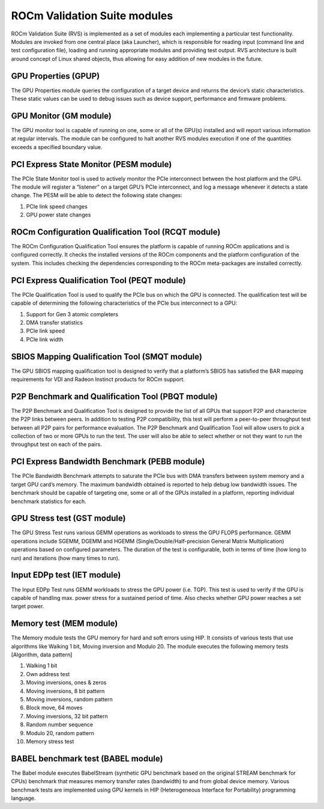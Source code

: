 .. meta::
  :description: Install ROCm Validation Suite
  :keywords: install, rocm validation suite, rvs, RVS, AMD, ROCm

***********************************
ROCm Validation Suite modules
***********************************

ROCm Validation Suite (RVS) is implemented as a set of modules each implementing a particular test functionality. Modules are invoked from one central place (aka Launcher), which is responsible for reading input (command line and test configuration file), loading and running appropriate modules and providing test output. RVS architecture is built around concept of Linux shared objects, thus allowing for easy addition of new modules in the future.


GPU Properties (GPUP)
------------------------
  
The GPU Properties module queries the configuration of a target device and returns the device’s static characteristics. These static values can be used to debug issues such as device support, performance and firmware problems.

GPU Monitor (GM module)
------------------------
  
The GPU monitor tool is capable of running on one, some or all of the GPU(s) installed and will report various information at regular intervals. The module can be configured to halt another RVS modules execution if one of the quantities exceeds a specified boundary value.

PCI Express State Monitor (PESM module)
--------------------------------------------
  
The PCIe State Monitor tool is used to actively monitor the PCIe interconnect between the host platform and the GPU. The module will register a “listener” on a target GPU’s PCIe interconnect, and log a message whenever it detects a state change. The PESM will be able to detect the following state changes:

1.	PCIe link speed changes
2.	GPU power state changes

ROCm Configuration Qualification Tool (RCQT module)
----------------------------------------------------

The ROCm Configuration Qualification Tool ensures the platform is capable of running ROCm applications and is configured correctly. It checks the installed versions of the ROCm components and the platform configuration of the system. This includes checking the dependencies corresponding to the ROCm meta-packages are installed correctly.

PCI Express Qualification Tool (PEQT module)
----------------------------------------------

The PCIe Qualification Tool is used to qualify the PCIe bus on which the GPU is connected. The qualification test will be capable of determining the following characteristics of the PCIe bus interconnect to a GPU:

1.	Support for Gen 3 atomic completers
2.	DMA transfer statistics
3.	PCIe link speed
4.	PCIe link width

SBIOS Mapping Qualification Tool (SMQT module)
-----------------------------------------------

The GPU SBIOS mapping qualification tool is designed to verify that a platform’s SBIOS has satisfied the BAR mapping requirements for VDI and Radeon Instinct products for ROCm support.

P2P Benchmark and Qualification Tool (PBQT module)
----------------------------------------------------

The P2P Benchmark and Qualification Tool is designed to provide the list of all GPUs that support P2P and characterize the P2P links between peers. In addition to testing P2P compatibility, this test will perform a peer-to-peer throughput test between all P2P pairs for performance evaluation. The P2P Benchmark and Qualification Tool will allow users to pick a collection of two or more GPUs to run the test. The user will also be able to select whether or not they want to run the throughput test on each of the pairs.

PCI Express Bandwidth Benchmark (PEBB module)
----------------------------------------------

The PCIe Bandwidth Benchmark attempts to saturate the PCIe bus with DMA transfers between system memory and a target GPU card’s memory. The maximum bandwidth obtained is reported to help debug low bandwidth issues. The benchmark should be capable of targeting one, some or all of the GPUs installed in a platform, reporting individual benchmark statistics for each.

GPU Stress test (GST module)
------------------------------

The GPU Stress Test runs various GEMM operations as workloads to stress the GPU FLOPS performance. GEMM operations include SGEMM, DGEMM and HGEMM (Single/Double/Half-precision General Matrix Multiplication) operations based on configured parameters. The duration of the test is configurable, both in terms of time (how long to run) and iterations (how many times to run).

Input EDPp test (IET module)
------------------------------

The Input EDPp Test runs GEMM workloads to stress the GPU power (i.e. TGP). This test is used to verify if the GPU is capable of handling max. power stress for a sustained period of time. Also checks whether GPU power reaches a set target power.

Memory test (MEM module)
--------------------------

The Memory module tests the GPU memory for hard and soft errors using HIP. It consists of various tests that use algorithms like Walking 1 bit, Moving inversion and Modulo 20. The module executes the following memory tests [Algorithm, data pattern]

1. Walking 1 bit
2. Own address test
3. Moving inversions, ones & zeros
4. Moving inversions, 8 bit pattern
5. Moving inversions, random pattern
6. Block move, 64 moves
7. Moving inversions, 32 bit pattern
8. Random number sequence
9. Modulo 20, random pattern
10. Memory stress test

BABEL benchmark test (BABEL module)
-------------------------------------
The Babel module executes BabelStream (synthetic GPU benchmark based on the original STREAM benchmark for CPUs) benchmark that measures memory transfer rates (bandwidth) to and from global device memory. Various benchmark tests are implemented using GPU kernels in HIP (Heterogeneous Interface for Portability) programming language.

